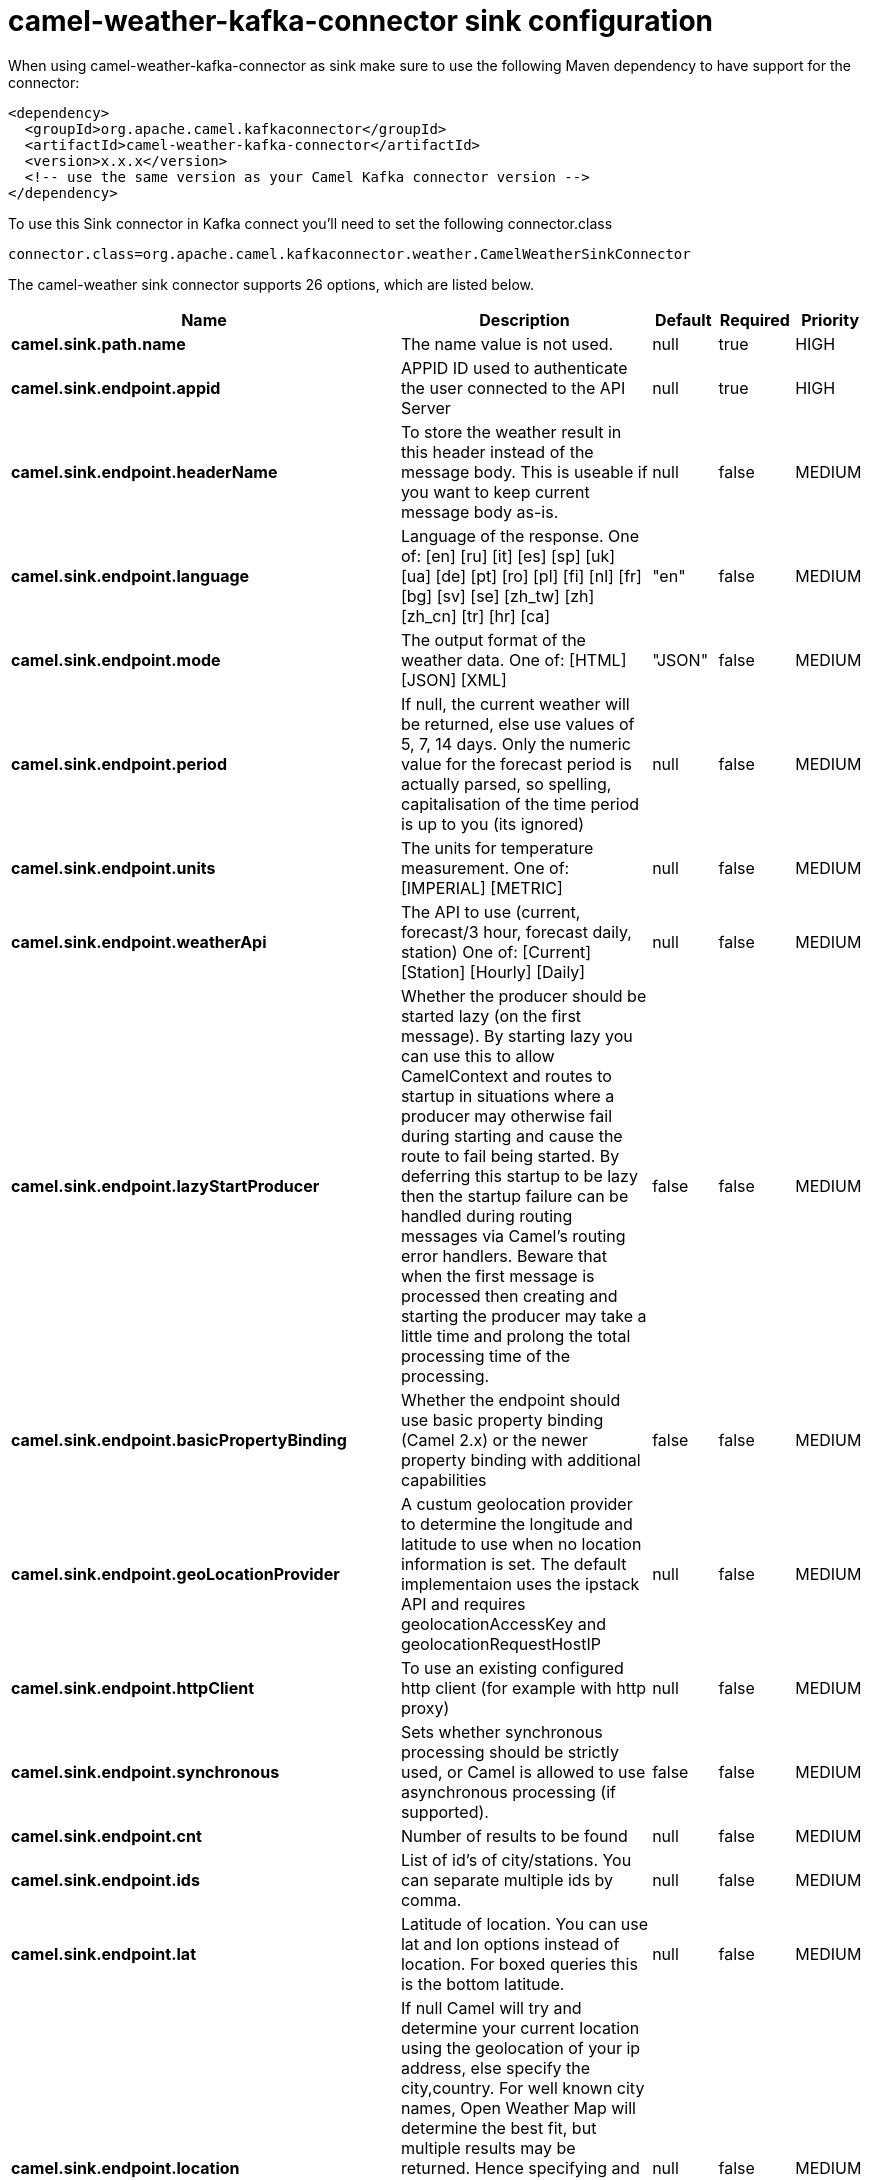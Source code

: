 // kafka-connector options: START
[[camel-weather-kafka-connector-sink]]
= camel-weather-kafka-connector sink configuration

When using camel-weather-kafka-connector as sink make sure to use the following Maven dependency to have support for the connector:

[source,xml]
----
<dependency>
  <groupId>org.apache.camel.kafkaconnector</groupId>
  <artifactId>camel-weather-kafka-connector</artifactId>
  <version>x.x.x</version>
  <!-- use the same version as your Camel Kafka connector version -->
</dependency>
----

To use this Sink connector in Kafka connect you'll need to set the following connector.class

[source,java]
----
connector.class=org.apache.camel.kafkaconnector.weather.CamelWeatherSinkConnector
----


The camel-weather sink connector supports 26 options, which are listed below.



[width="100%",cols="2,5,^1,1,1",options="header"]
|===
| Name | Description | Default | Required | Priority
| *camel.sink.path.name* | The name value is not used. | null | true | HIGH
| *camel.sink.endpoint.appid* | APPID ID used to authenticate the user connected to the API Server | null | true | HIGH
| *camel.sink.endpoint.headerName* | To store the weather result in this header instead of the message body. This is useable if you want to keep current message body as-is. | null | false | MEDIUM
| *camel.sink.endpoint.language* | Language of the response. One of: [en] [ru] [it] [es] [sp] [uk] [ua] [de] [pt] [ro] [pl] [fi] [nl] [fr] [bg] [sv] [se] [zh_tw] [zh] [zh_cn] [tr] [hr] [ca] | "en" | false | MEDIUM
| *camel.sink.endpoint.mode* | The output format of the weather data. One of: [HTML] [JSON] [XML] | "JSON" | false | MEDIUM
| *camel.sink.endpoint.period* | If null, the current weather will be returned, else use values of 5, 7, 14 days. Only the numeric value for the forecast period is actually parsed, so spelling, capitalisation of the time period is up to you (its ignored) | null | false | MEDIUM
| *camel.sink.endpoint.units* | The units for temperature measurement. One of: [IMPERIAL] [METRIC] | null | false | MEDIUM
| *camel.sink.endpoint.weatherApi* | The API to use (current, forecast/3 hour, forecast daily, station) One of: [Current] [Station] [Hourly] [Daily] | null | false | MEDIUM
| *camel.sink.endpoint.lazyStartProducer* | Whether the producer should be started lazy (on the first message). By starting lazy you can use this to allow CamelContext and routes to startup in situations where a producer may otherwise fail during starting and cause the route to fail being started. By deferring this startup to be lazy then the startup failure can be handled during routing messages via Camel's routing error handlers. Beware that when the first message is processed then creating and starting the producer may take a little time and prolong the total processing time of the processing. | false | false | MEDIUM
| *camel.sink.endpoint.basicPropertyBinding* | Whether the endpoint should use basic property binding (Camel 2.x) or the newer property binding with additional capabilities | false | false | MEDIUM
| *camel.sink.endpoint.geoLocationProvider* | A custum geolocation provider to determine the longitude and latitude to use when no location information is set. The default implementaion uses the ipstack API and requires geolocationAccessKey and geolocationRequestHostIP | null | false | MEDIUM
| *camel.sink.endpoint.httpClient* | To use an existing configured http client (for example with http proxy) | null | false | MEDIUM
| *camel.sink.endpoint.synchronous* | Sets whether synchronous processing should be strictly used, or Camel is allowed to use asynchronous processing (if supported). | false | false | MEDIUM
| *camel.sink.endpoint.cnt* | Number of results to be found | null | false | MEDIUM
| *camel.sink.endpoint.ids* | List of id's of city/stations. You can separate multiple ids by comma. | null | false | MEDIUM
| *camel.sink.endpoint.lat* | Latitude of location. You can use lat and lon options instead of location. For boxed queries this is the bottom latitude. | null | false | MEDIUM
| *camel.sink.endpoint.location* | If null Camel will try and determine your current location using the geolocation of your ip address, else specify the city,country. For well known city names, Open Weather Map will determine the best fit, but multiple results may be returned. Hence specifying and country as well will return more accurate data. If you specify current as the location then the component will try to get the current latitude and longitude and use that to get the weather details. You can use lat and lon options instead of location. | null | false | MEDIUM
| *camel.sink.endpoint.lon* | Longitude of location. You can use lat and lon options instead of location. For boxed queries this is the left longtitude. | null | false | MEDIUM
| *camel.sink.endpoint.rightLon* | For boxed queries this is the right longtitude. Needs to be used in combination with topLat and zoom. | null | false | MEDIUM
| *camel.sink.endpoint.topLat* | For boxed queries this is the top latitude. Needs to be used in combination with rightLon and zoom. | null | false | MEDIUM
| *camel.sink.endpoint.zip* | Zip-code, e.g. 94040,us | null | false | MEDIUM
| *camel.sink.endpoint.zoom* | For boxed queries this is the zoom. Needs to be used in combination with rightLon and topLat. | null | false | MEDIUM
| *camel.sink.endpoint.geolocationAccessKey* | The geolocation service now needs an accessKey to be used | null | true | HIGH
| *camel.sink.endpoint.geolocationRequestHostIP* | The geolocation service now needs to specify the IP associated to the accessKey you're using | null | true | HIGH
| *camel.component.weather.lazyStartProducer* | Whether the producer should be started lazy (on the first message). By starting lazy you can use this to allow CamelContext and routes to startup in situations where a producer may otherwise fail during starting and cause the route to fail being started. By deferring this startup to be lazy then the startup failure can be handled during routing messages via Camel's routing error handlers. Beware that when the first message is processed then creating and starting the producer may take a little time and prolong the total processing time of the processing. | false | false | MEDIUM
| *camel.component.weather.basicPropertyBinding* | Whether the component should use basic property binding (Camel 2.x) or the newer property binding with additional capabilities | false | false | LOW
|===



The camel-weather sink connector has no converters out of the box.





The camel-weather sink connector has no transforms out of the box.





The camel-weather sink connector has no aggregation strategies out of the box.
// kafka-connector options: END
